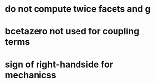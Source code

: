 * do not compute twice facets and g
* bcetazero not used for coupling terms
* sign of right-handside for mechanicss
